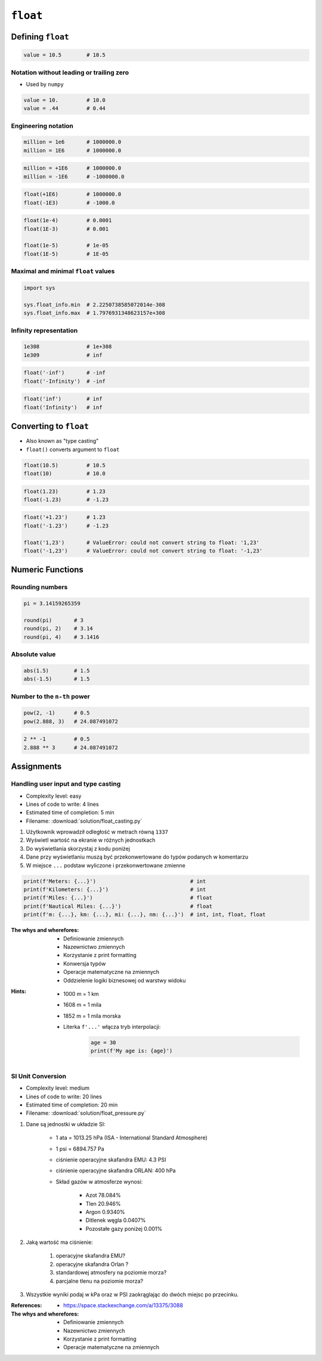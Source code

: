 *********
``float``
*********


Defining ``float``
==================
.. code-block:: python

    value = 10.5        # 10.5

Notation without leading or trailing zero
-----------------------------------------
* Used by ``numpy``

.. code-block:: python

    value = 10.         # 10.0
    value = .44         # 0.44

Engineering notation
--------------------
.. code-block:: python

    million = 1e6       # 1000000.0
    million = 1E6       # 1000000.0

.. code-block:: python

    million = +1E6      # 1000000.0
    million = -1E6      # -1000000.0

.. code-block:: python

    float(+1E6)         # 1000000.0
    float(-1E3)         # -1000.0

.. code-block:: python

    float(1e-4)         # 0.0001
    float(1E-3)         # 0.001

    float(1e-5)         # 1e-05
    float(1E-5)         # 1E-05

Maximal and minimal ``float`` values
------------------------------------
.. code-block:: python

    import sys

    sys.float_info.min  # 2.2250738585072014e-308
    sys.float_info.max  # 1.7976931348623157e+308

Infinity representation
-----------------------
.. code-block:: python

    1e308               # 1e+308
    1e309               # inf

.. code-block:: python

    float('-inf')       # -inf
    float('-Infinity')  # -inf

.. code-block:: python

    float('inf')        # inf
    float('Infinity')   # inf


Converting to ``float``
=======================
* Also known as "type casting"
* ``float()`` converts argument to ``float``

.. code-block:: python

    float(10.5)         # 10.5
    float(10)           # 10.0

.. code-block:: python

    float(1.23)         # 1.23
    float(-1.23)        # -1.23

.. code-block:: python

    float('+1.23')      # 1.23
    float('-1.23')      # -1.23

    float('1,23')       # ValueError: could not convert string to float: '1,23'
    float('-1,23')      # ValueError: could not convert string to float: '-1,23'


Numeric Functions
=================

Rounding numbers
----------------
.. code-block:: python

    pi = 3.14159265359

    round(pi)       # 3
    round(pi, 2)    # 3.14
    round(pi, 4)    # 3.1416

Absolute value
--------------
.. code-block:: python

    abs(1.5)        # 1.5
    abs(-1.5)       # 1.5

Number to the ``n-th`` power
----------------------------
.. code-block:: python

    pow(2, -1)      # 0.5
    pow(2.888, 3)   # 24.087491072

.. code-block:: python

    2 ** -1         # 0.5
    2.888 ** 3      # 24.087491072


Assignments
===========

Handling user input and type casting
------------------------------------
* Complexity level: easy
* Lines of code to write: 4 lines
* Estimated time of completion: 5 min
* Filename: :download:`solution/float_casting.py`

#. Użytkownik wprowadził odległość w metrach równą ``1337``
#. Wyświetl wartość na ekranie w różnych jednostkach
#. Do wyświetlania skorzystaj z kodu poniżej
#. Dane przy wyświetlaniu muszą być przekonwertowane do typów podanych w komentarzu
#. W miejsce ``...`` podstaw wyliczone i przekonwertowane zmienne

.. code-block:: python

    print(f'Meters: {...}')                              # int
    print(f'Kilometers: {...}')                          # int
    print(f'Miles: {...}')                               # float
    print(f'Nautical Miles: {...}')                      # float
    print(f'm: {...}, km: {...}, mi: {...}, nm: {...}')  # int, int, float, float

:The whys and wherefores:
    * Definiowanie zmiennych
    * Nazewnictwo zmiennych
    * Korzystanie z print formatting
    * Konwersja typów
    * Operacje matematyczne na zmiennych
    * Oddzielenie logiki biznesowej od warstwy widoku

:Hints:
    * 1000 m = 1 km
    * 1608 m = 1 mila
    * 1852 m = 1 mila morska
    * Literka ``f'...'`` włącza tryb interpolacji:

        .. code-block:: python

            age = 30
            print(f'My age is: {age}')

SI Unit Conversion
------------------
* Complexity level: medium
* Lines of code to write: 20 lines
* Estimated time of completion: 20 min
* Filename: :download:`solution/float_pressure.py`

#. Dane są jednostki w układzie SI:

    * 1 ata = 1013.25 hPa (ISA - International Standard Atmosphere)
    * 1 psi = 6894.757 Pa
    * ciśnienie operacyjne skafandra EMU: 4.3 PSI
    * ciśnienie operacyjne skafandra ORLAN: 400 hPa
    * Skład gazów w atmosferze wynosi:

        * Azot 78.084%
        * Tlen 20.946%
        * Argon 0.9340%
        * Ditlenek węgla 0.0407%
        * Pozostałe gazy poniżej 0.001%

#. Jaką wartość ma ciśnienie:

    #. operacyjne skafandra EMU?
    #. operacyjne skafandra Orlan ?
    #. standardowej atmosfery na poziomie morza?
    #. parcjalne tlenu na poziomie morza?

#. Wszystkie wyniki podaj w kPa oraz w PSI zaokrąglając do dwóch miejsc po przecinku.

:References:
    * https://space.stackexchange.com/a/13375/3088

:The whys and wherefores:
    * Definiowanie zmiennych
    * Nazewnictwo zmiennych
    * Korzystanie z print formatting
    * Operacje matematyczne na zmiennych
